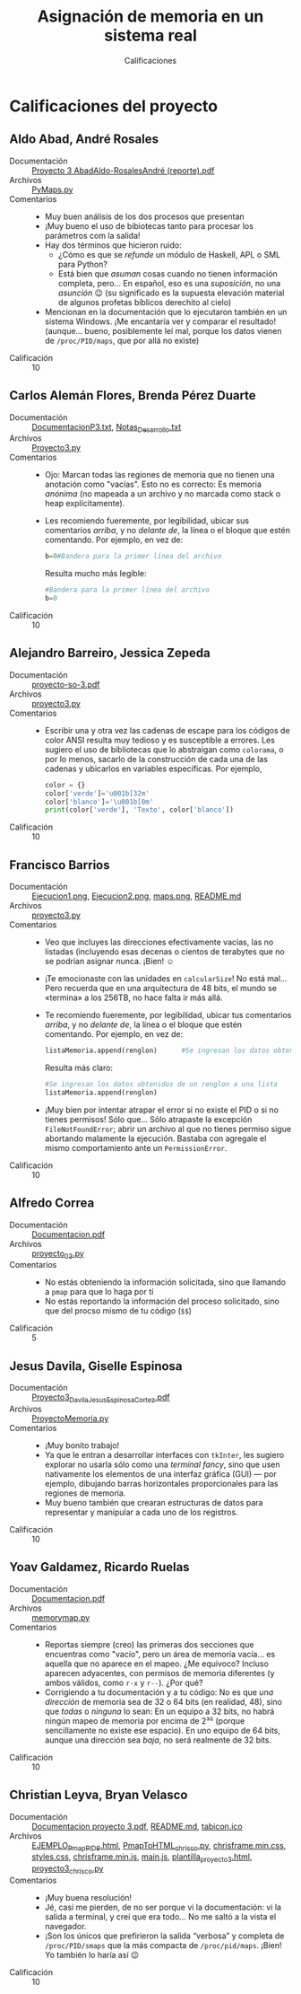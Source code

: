 #+title: Asignación de memoria en un sistema real
#+subtitle: Calificaciones

* Calificaciones del proyecto

** Aldo Abad, André Rosales
- Documentación :: [[./AbadAldo-RosalesAndré/ Proyecto 3 AbadAldo-RosalesAndré (reporte).pdf][ Proyecto 3 AbadAldo-RosalesAndré (reporte).pdf]]
- Archivos :: [[./AbadAldo-RosalesAndré/PyMaps.py][PyMaps.py]]
- Comentarios ::
  - Muy buen análisis de los dos procesos que presentan
  - ¡Muy bueno el uso de bibiotecas tanto para procesar los parámetros
    com la salida!
  - Hay dos términos que hicieron ruido:
    - ¿Cómo es que se /refunde/ un módulo de Haskell, APL o SML para Python?
    - Está bien que /asuman/ cosas cuando no tienen información
      completa, pero... En español, eso es una /suposición/, no una
      /asunción/ 😉 (su significado es la supuesta elevación material
      de algunos profetas bíblicos derechito al cielo)
  - Mencionan en la documentación que lo ejecutaron también en un
    sistema Windows. ¡Me encantaría ver y comparar el resultado!
    (aunque... bueno, posiblemente leí mal, porque los datos vienen de
    =/proc/PID/maps=, que por allá no existe)
- Calificación :: 10

** Carlos Alemán Flores, Brenda Pérez Duarte
- Documentación :: [[./AlemánFlores_PérezDuarte/DocumentacionP3.txt][DocumentacionP3.txt]], [[./AlemánFlores_PérezDuarte/Notas_Desarrollo.txt][Notas_Desarrollo.txt]]
- Archivos :: [[./AlemánFlores_PérezDuarte/Proyecto3.py][Proyecto3.py]]
- Comentarios ::
  - Ojo: Marcan todas las regiones de memoria que no tienen una
    anotación como "vacías". Esto no es correcto: Es memoria /anónima/
    (no mapeada a un archivo y no marcada como stack o heap
    explícitamente).
  - Les recomiendo fueremente, por legibilidad, ubicar sus comentarios
    /arriba/, y no /delante de/, la línea o el bloque que estén
    comentando. Por ejemplo, en vez de:
    #+begin_src python
      b=0#Bandera para la primer línea del archivo
    #+end_src
    Resulta mucho más legible:
    #+begin_src python
      #Bandera para la primer línea del archivo
      b=0
    #+end_src
- Calificación :: 10

** Alejandro Barreiro, Jessica Zepeda
- Documentación :: [[./BarreiroAlejandro-ZepedaJessica/proyecto-so-3.pdf][proyecto-so-3.pdf]]
- Archivos :: [[./BarreiroAlejandro-ZepedaJessica/proyecto3.py][proyecto3.py]]
- Comentarios ::
  - Escribir una y otra vez las cadenas de escape para los códigos de
    color ANSI resulta muy tedioso y es susceptible a errores. Les
    sugiero el uso de bibliotecas que lo abstraigan como =colorama=, o
    por lo menos, sacarlo de la construcción de cada una de las
    cadenas y ubicarlos en variables específicas. Por ejemplo,
    #+begin_src python
      color = {}
      color['verde']='u001b[32m'
      color['blanco']='\u001b[0m'
      print(color['verde'], 'Texto', color['blanco'])
    #+end_src
- Calificación :: 10

** Francisco Barrios
- Documentación :: [[./BarriosFrancisco/Imagenes/Ejecucion1.png][Ejecucion1.png]], [[./BarriosFrancisco/Imagenes/Ejecucion2.png][Ejecucion2.png]], [[./BarriosFrancisco/Imagenes/maps.png][maps.png]], [[./BarriosFrancisco/README.md][README.md]]
- Archivos :: [[./BarriosFrancisco/proyecto3.py][proyecto3.py]]
- Comentarios ::
  - Veo que incluyes las direcciones efectivamente vacías, las no
    listadas (incluyendo esas decenas o cientos de terabytes que no se
    podrían asignar nunca. ¡Bien! ☺
  - ¡Te emocionaste con las unidades en =calcularSize=! No está
    mal... Pero recuerda que en una arquitectura de 48 bits, el mundo
    se «termina» a los 256TB, no hace falta ir más allá.
  - Te recomiendo fueremente, por legibilidad, ubicar tus comentarios
    /arriba/, y no /delante de/, la línea o el bloque que estén
    comentando. Por ejemplo, en vez de:
    #+begin_src python
      listaMemoria.append(renglon)		#Se ingresan los datos obtenidos de un renglon a una lista
    #+end_src
    Resulta más claro:
    #+begin_src python
      #Se ingresan los datos obtenidos de un renglon a una lista
      listaMemoria.append(renglon)
    #+end_src
  - ¡Muy bien por intentar atrapar el error si no existe el PID o si
    no tienes permisos! Sólo que... Sólo atrapaste la excepción
    =FileNotFoundError=; abrir un archivo al que no tienes permiso
    sigue abortando malamente la ejecución. Bastaba con agregale el
    mismo comportamiento ante un =PermissionError=.
- Calificación :: 10

** Alfredo Correa
- Documentación :: [[./CorreaAlfredo/Documentacion.pdf][Documentacion.pdf]]
- Archivos :: [[./CorreaAlfredo/proyecto_03.py][proyecto_03.py]]
- Comentarios ::
  - No estás obteniendo la información solicitada, sino que llamando a
    =pmap= para que lo haga por tí
  - No estás reportando la información del proceso solicitado, sino
    que del procso mismo de tu código (=$$=)
- Calificación :: 5

** Jesus Davila, Giselle Espinosa
- Documentación :: [[./DavilaJesusEspinosaGiselle/documentación/Proyecto3_DavilaJesus_EspinosaCortez.pdf][Proyecto3_DavilaJesus_EspinosaCortez.pdf]]
- Archivos :: [[./DavilaJesusEspinosaGiselle/codigo/ProyectoMemoria.py][ProyectoMemoria.py]]
- Comentarios ::
  - ¡Muy bonito trabajo!
  - Ya que le entran a desarrollar interfaces con =tkInter=, les
    sugiero explorar no usarla sólo como una /terminal fancy/, sino
    que usen nativamente los elementos de una interfaz gráfica (GUI) —
    por ejemplo, dibujando barras horizontales proporcionales para las
    regiones de memoria.
  - Muy bueno también que crearan estructuras de datos para
    representar y manipular a cada uno de los registros.
- Calificación :: 10

** Yoav Galdamez, Ricardo Ruelas
- Documentación :: [[./GaldamezYoav-RuelasRicardo/Documentacion.pdf][Documentacion.pdf]]
- Archivos :: [[./GaldamezYoav-RuelasRicardo/memorymap.py][memorymap.py]]
- Comentarios ::
  - Reportas siempre (creo) las primeras dos secciones que encuentras
    como "vacío", pero un área de memoria vacía... es aquella que no
    aparece en el mapeo. ¿Me equivoco? Incluso aparecen adyacentes,
    con permisos de memoria diferentes (y ambos válidos, como =r-x= y
    =r--=). ¿Por qué?
  - Corrigiendo a tu documentación y a tu código: No es que /una
    dirección/ de memoria sea de 32 o 64 bits (en realidad, 48), sino
    que /todas/ o /ninguna/ lo sean: En un equipo a 32 bits, no habrá
    ningún mapeo de memoria por encima de 2³² (porque sencillamente no
    existe ese espacio). En uno equipo de 64 bits, aunque una
    dirección sea /baja/, no será realmente de 32 bits.
- Calificación :: 10

** Christian Leyva, Bryan Velasco
- Documentación :: [[./LeyvaChristian-VelascoBryan/Documentacion proyecto 3.pdf][Documentacion proyecto 3.pdf]], [[./LeyvaChristian-VelascoBryan/README.md][README.md]], [[./LeyvaChristian-VelascoBryan/assets/img/tabicon.ico][tabicon.ico]]
- Archivos :: [[./LeyvaChristian-VelascoBryan/EJEMPLO_Pmap_PID_9.html][EJEMPLO_Pmap_PID_9.html]], [[./LeyvaChristian-VelascoBryan/PmapToHTML_chrisco.py][PmapToHTML_chrisco.py]], [[./LeyvaChristian-VelascoBryan/assets/css/chrisframe.min.css][chrisframe.min.css]], [[./LeyvaChristian-VelascoBryan/assets/css/styles.css][styles.css]], [[./LeyvaChristian-VelascoBryan/assets/js/chrisframe.min.js][chrisframe.min.js]], [[./LeyvaChristian-VelascoBryan/assets/js/main.js][main.js]], [[./LeyvaChristian-VelascoBryan/assets/plantillas/plantilla_proyecto3.html][plantilla_proyecto3.html]], [[./LeyvaChristian-VelascoBryan/proyecto3_chrisco.py][proyecto3_chrisco.py]]
- Comentarios ::
  - ¡Muy buena resolución!
  - Jé, casi me pierden, de no ser porque vi la documentación: vi la
    salida a terminal, y creí que era todo... No me saltó a la vista
    el navegador.
  - ¡Son los únicos que prefirieron la salida “verbosa” y completa de
    =/proc/PID/smaps= que la más compacta de =/proc/pid/maps=. ¡Bien!
    Yo también lo haría así 😉
- Calificación :: 10
